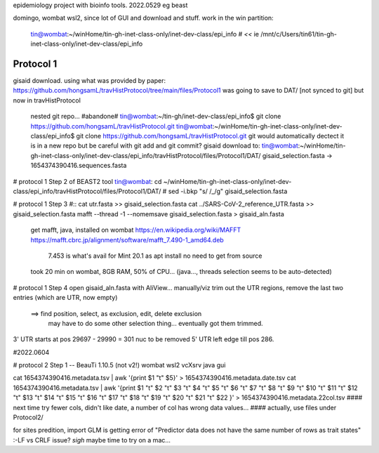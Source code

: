 
epidemiology project with bioinfo tools.
2022.0529
eg beast

domingo, 
wombat wsl2, since lot of GUI and download and stuff.  work in the win partition: 
	tin@wombat:~/winHome/tin-gh-inet-class-only/inet-dev-class/epi_info               # *<<*
	ie /mnt/c/Users/tin61/tin-gh-inet-class-only/inet-dev-class/epi_info


Protocol 1
==========

gisaid download.
using what was provided by paper:
https://github.com/hongsamL/travHistProtocol/tree/main/files/Protocol1
was going to save to DAT/  [not synced to git]
but now in travHistProtocol
	nested git repo...
	#abandone# tin@wombat:~/tin-gh/inet-dev-class/epi_info$                git clone https://github.com/hongsamL/travHistProtocol.git
	tin@wombat:~/winHome/tin-gh-inet-class-only/inet-dev-class/epi_info$   git clone https://github.com/hongsamL/travHistProtocol.git
	git would automatically dectect it is in a new repo
	but be careful with git add and git commit?
	gisaid download to:
	tin@wombat:~/winHome/tin-gh-inet-class-only/inet-dev-class/epi_info/travHistProtocol/files/Protocol1/DAT/
	gisaid_selection.fasta -> 1654374390416.sequences.fasta

	
# protocol 1 Step 2  of BEAST2 tool
tin@wombat: cd ~/winHome/tin-gh-inet-class-only/inet-dev-class/epi_info/travHistProtocol/files/Protocol1/DAT/
#    sed -i.bkp "s/ /_/g" gisaid_selection.fasta    


# protocol 1 Step 3
#:: cat utr.fasta >> gisaid_selection.fasta
cat ../SARS-CoV-2_reference_UTR.fasta >> gisaid_selection.fasta
mafft --thread -1 --nomemsave gisaid_selection.fasta > gisaid_aln.fasta

	get mafft, java, installed on wombat
	https://en.wikipedia.org/wiki/MAFFT
	https://mafft.cbrc.jp/alignment/software/mafft_7.490-1_amd64.deb
		7.453 is what's avail for Mint 20.1 as apt install
		no need to get from source
	took 20 min on wombat, 8GB RAM, 50% of CPU... (java..., threads selection seems to be auto-detected)


# protocol 1 Step 4
open gisaid_aln.fasta with AliView... manually/viz trim out the UTR regions, remove the last two entries (which are UTR, now empty)
	==> find position, select, as exclusion, edit, delete exclusion
	    may have to do some other selection thing... eventually got them trimmed.
3' UTR starts at pos 29697 - 29990 = 301 nuc to be removed
5' UTR left edge till pos 286.

#2022.0604

# protocol 2 Step 1 -- BeauTi 1.10.5  (not v2!)  wombat wsl2 vcXsrv java gui

cat 1654374390416.metadata.tsv | awk '{print $1 "\t" $5}' > 1654374390416.metadata.date.tsv
cat 1654374390416.metadata.tsv | awk '{print $1 "\t"  $2 "\t"  $3 "\t"  $4 "\t"  $5 "\t"  $6 "\t"  $7 "\t"  $8 "\t"  $9 "\t"  $10 "\t"  $11 "\t"  $12 "\t"  $13 "\t"  $14 "\t"  $15 "\t"  $16 "\t"  $17 "\t"  $18 "\t"  $19 "\t"  $20 "\t"  $21 "\t"  $22 }' > 1654374390416.metadata.22col.tsv
#### next time try fewer cols, didn't like date, a number of col has wrong data values... 
#### actually, use files under Protocol2/ 

for sites predition, import GLM is getting error of "Predictor data does not have the same number of rows as trait states" :-\
LF vs CRLF issue?
*sigh* maybe time to try on a mac...

 
